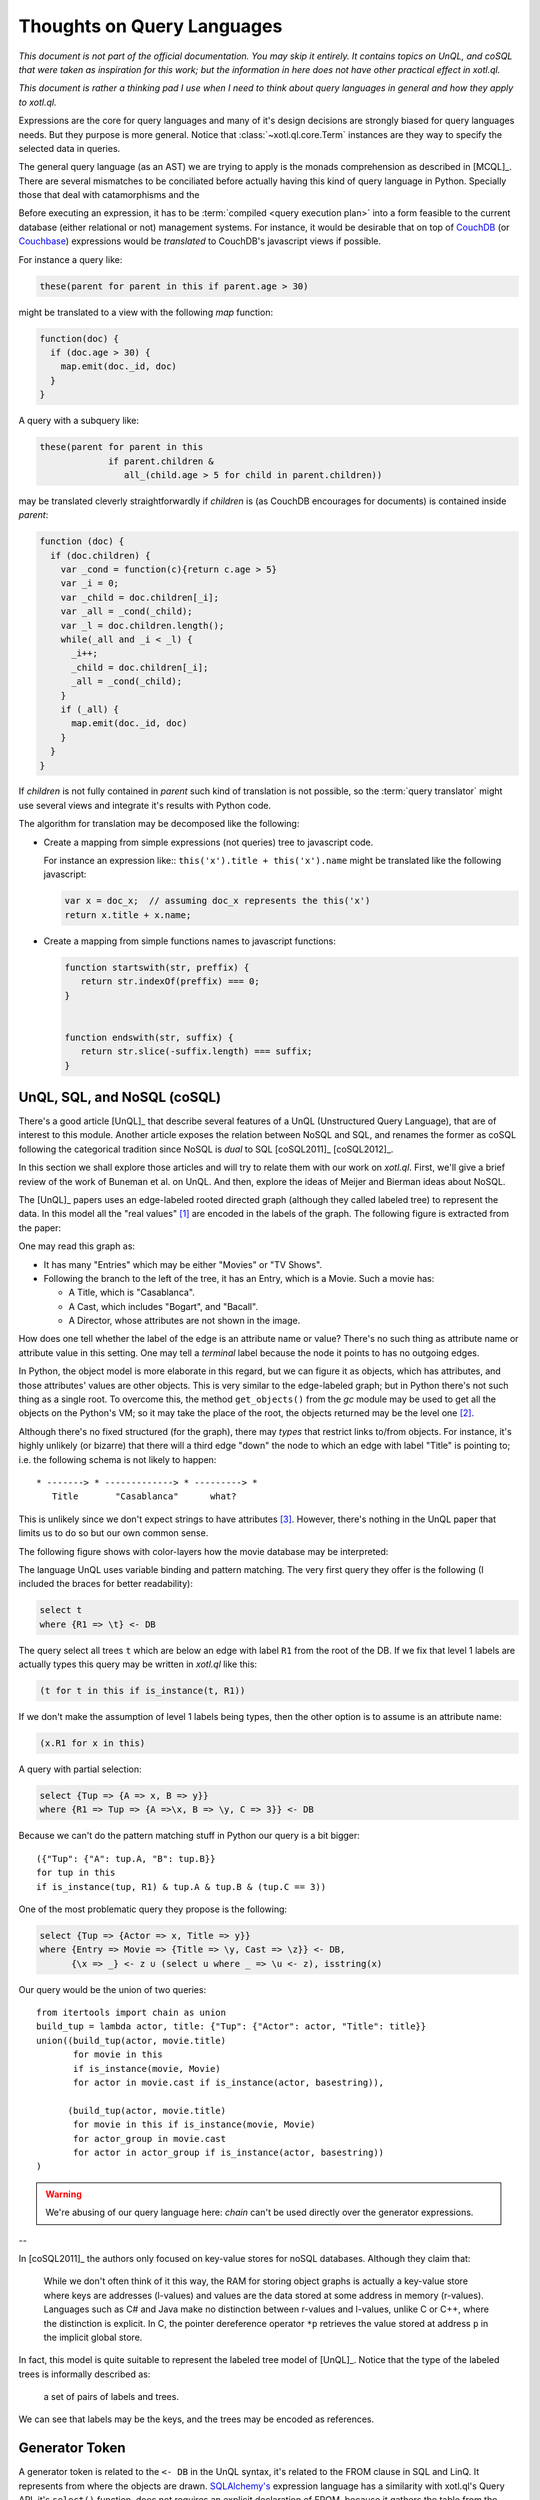 ===========================
Thoughts on Query Languages
===========================

*This document is not part of the official documentation.  You may skip it
entirely.  It contains topics on UnQL, and coSQL that were taken as
inspiration for this work; but the information in here does not have other
practical effect in xotl.ql.*

*This document is rather a thinking pad I use when I need to think about query
languages in general and how they apply to xotl.ql.*

Expressions are the core for query languages and many of it's design decisions
are strongly biased for query languages needs.  But they purpose is more
general.  Notice that :class:`~xotl.ql.core.Term` instances are they way to
specify the selected data in queries.

The general query language (as an AST) we are trying to apply is the monads
comprehension as described in [MCQL]_.  There are several mismatches to be
conciliated before actually having this kind of query language in Python.
Specially those that deal with catamorphisms and the



Before executing an expression, it has to be :term:`compiled <query execution
plan>` into a form feasible to the current database (either relational or not)
management systems.  For instance, it would be desirable that on top of CouchDB_
(or Couchbase_) expressions would be *translated* to CouchDB's javascript views
if possible.

For instance a query like:

.. code-block:: python

   these(parent for parent in this if parent.age > 30)

might be translated to a view with the following `map` function:

.. code-block:: javascript

   function(doc) {
     if (doc.age > 30) {
       map.emit(doc._id, doc)
     }
   }

A query with a subquery like:

.. code-block:: python

   these(parent for parent in this
                if parent.children &
                   all_(child.age > 5 for child in parent.children))

may be translated cleverly straightforwardly if `children` is (as CouchDB
encourages for documents) is contained inside `parent`:

.. code-block:: javascript

   function (doc) {
     if (doc.children) {
       var _cond = function(c){return c.age > 5}
       var _i = 0;
       var _child = doc.children[_i];
       var _all = _cond(_child);
       var _l = doc.children.length();
       while(_all and _i < _l) {
         _i++;
	 _child = doc.children[_i];
	 _all = _cond(_child);
       }
       if (_all) {
         map.emit(doc._id, doc)
       }
     }
   }

If `children` is not fully contained in `parent` such kind of translation is
not possible, so the :term:`query translator` might use several views and
integrate it's results with Python code.


The algorithm for translation may be decomposed like the following:

- Create a mapping from simple expressions (not queries) tree to javascript
  code.

  For instance an expression like:: ``this('x').title + this('x').name`` might
  be translated like the following javascript:

  .. code-block:: javascript

     var x = doc_x;  // assuming doc_x represents the this('x')
     return x.title + x.name;

- Create a mapping from simple functions names to javascript functions:

  .. code-block:: javascript

     function startswith(str, preffix) {
        return str.indexOf(preffix) === 0;
     }


     function endswith(str, suffix) {
	return str.slice(-suffix.length) === suffix;
     }

.. todo::

   Écrire cette partie



.. _lit-review:

UnQL, SQL, and NoSQL (coSQL)
============================

There's a good article [UnQL]_ that describe several features of a UnQL
(Unstructured Query Language), that are of interest to this module.  Another
article exposes the relation between NoSQL and SQL, and renames the former as
coSQL following the categorical tradition since NoSQL is *dual* to SQL
[coSQL2011]_ [coSQL2012]_.

In this section we shall explore those articles and will try to relate them
with our work on `xotl.ql`.  First, we'll give a brief review of the work of
Buneman et al.  on UnQL.  And then, explore the ideas of Meijer and Bierman ideas
about NoSQL.

The [UnQL]_ papers uses an edge-labeled rooted directed graph (although they
called labeled tree) to represent the data.  In this model all the "real values"
[#edges]_ are encoded in the labels of the graph.  The following figure is
extracted from the paper:

.. image:: figs/unql-data.png

One may read this graph as:

- It has many "Entries" which may be either "Movies" or "TV Shows".

- Following the branch to the left of the tree, it has an Entry, which is a
  Movie.  Such a movie has:

  - A Title, which is "Casablanca".
  - A Cast, which includes "Bogart", and "Bacall".
  - A Director, whose attributes are not shown in the image.

How does one tell whether the label of the edge is an attribute name or value?
There's no such thing as attribute name or attribute value in this setting.  One
may tell a *terminal* label because the node it points to has no outgoing
edges.

In Python, the object model is more elaborate in this regard, but we can figure
it as objects, which has attributes, and those attributes' values are other
objects.  This is very similar to the edge-labeled graph; but in Python there's
not such thing as a single root.  To overcome this, the method ``get_objects()``
from the `gc` module may be used to get all the objects on the Python's VM; so
it may take the place of the root, the objects returned may be the level one
[#one-level-only]_.

Although there's no fixed structured (for the graph), there may *types* that
restrict links to/from objects.  For instance, it's highly unlikely (or bizarre)
that there will a third edge "down" the node to which an edge with label
"Title" is pointing to; i.e. the following schema is not likely to happen::

   * -------> * -------------> * ---------> *
      Title       "Casablanca"      what?

This is unlikely since we don't expect strings to have attributes
[#str-python]_.  However, there's nothing in the UnQL paper that limits us to do
so but our own common sense.

The following figure shows with color-layers how the movie database may be
interpreted:

.. image:: figs/unql-data-layers.png

The language UnQL uses variable binding and pattern matching.  The very first
query they offer is the following (I included the braces for better
readability):

.. code-block:: unql

   select t
   where {R1 => \t} <- DB

The query select all trees ``t`` which are below an edge with label ``R1`` from
the root of the DB.  If we fix that level 1 labels are actually types this query
may be written in `xotl.ql` like this:

.. code-block:: python

   (t for t in this if is_instance(t, R1))

If we don't make the assumption of level 1 labels being types, then the other
option is to assume is an attribute name:

.. code-block:: python

   (x.R1 for x in this)


A query with partial selection:

.. code-block:: unql

   select {Tup => {A => x, B => y}}
   where {R1 => Tup => {A =>\x, B => \y, C => 3}} <- DB

Because we can't do the pattern matching stuff in Python our query is a bit
bigger::

  ({"Tup": {"A": tup.A, "B": tup.B}}
  for tup in this
  if is_instance(tup, R1) & tup.A & tup.B & (tup.C == 3))


One of the most problematic query they propose is the following:

.. code-block:: unql

   select {Tup => {Actor => x, Title => y}}
   where {Entry => Movie => {Title => \y, Cast => \z}} <- DB,
         {\x => _} <- z ∪ (select u where _ => \u <- z), isstring(x)

Our query would be the union of two queries::

  from itertools import chain as union
  build_tup = lambda actor, title: {"Tup": {"Actor": actor, "Title": title}}
  union((build_tup(actor, movie.title)
         for movie in this
	 if is_instance(movie, Movie)
	 for actor in movie.cast if is_instance(actor, basestring)),

	(build_tup(actor, movie.title)
	 for movie in this if is_instance(movie, Movie)
	 for actor_group in movie.cast
	 for actor in actor_group if is_instance(actor, basestring))
  )

.. warning::

   We're abusing of our query language here: `chain` can't be used directly
   over the generator expressions.

--


In [coSQL2011]_ the authors only focused on key-value stores for noSQL
databases.  Although they claim that:

    While we don't often think of it this way, the RAM for storing object
    graphs is actually a key-value store where keys are addresses (l-values)
    and values are the data stored at some address in memory
    (r-values).  Languages such as C# and Java make no distinction between
    r-values and l-values, unlike C or C++, where the distinction is
    explicit.  In C, the pointer dereference operator ``*p`` retrieves the value
    stored at address ``p`` in the implicit global store.

In fact, this model is quite suitable to represent the labeled tree model of
[UnQL]_.  Notice that the type of the labeled trees is informally described as:

    a set of pairs of labels and trees.

We can see that labels may be the keys, and the trees may be encoded as
references.

Generator Token
===============

A generator token is related to the ``<- DB`` in the UnQL syntax, it's related
to the FROM clause in SQL and LinQ.  It represents from where the objects are
drawn.  `SQLAlchemy's <SQLAlchemy>`_ expression language has a similarity with
xotl.ql's Query API, it's ``select()`` function, does not requires an explicit
declaration of FROM, because it gathers the table from the SELECT-ed columns.

This is quite similar to the idea of having the expressions in the
:attr:`~xotl.ql.interfaces.IQueryObject.selection`



Footnotes
=========

.. [#edges] Of course, the edges (not its labels) carry very important
	    information: from which object such a label is drawn and to what
	    object it points.  In this sense the labeled-edge carries all the
	    information, and if the nodes are somehow identified, it carries
	    the same information as the single Triplet in a RDF_ store.


.. [#one-level-only] Since they are all the objects in the VM, we actually get
		     a one-level only tree with edges between the siblings.  But
		     we can search for objects of specific types to be the
		     level one objects.

.. [#str-python] I know, I know...  Python's string do have attribute; but
		 what's the point in bringing them to this debate?


.. Links ..

.. _RDF: http://www.w3c.org/Semantics/
.. _CouchDB: http://apache.org/couchdb
.. _Couchbase: http://www.couchbase.com/
